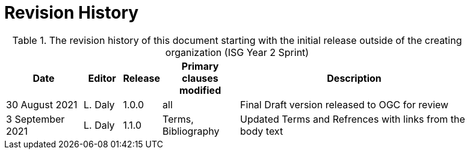 [appendix]
[[RevisionHistory]]
= Revision History

[#table_RevisionHistory,reftext='{table-caption} {counter:table-num}']
.The revision history of this document starting with the initial release outside of the creating organization (ISG Year 2 Sprint)
[cols="<2,1,1,2,6",width="90%",options="header"]
|===
|Date           |Editor  |Release | Primary clauses modified 
   |Description

|30 August 2021 
  |L. Daly 
  |1.0.0     
  |all                       
  |Final Draft version released to OGC for review

|3 September 2021 
  |L. Daly 
  |1.1.0 
  |Terms, Bibliography
  |Updated Terms and Refrences with links from the body text

|===
